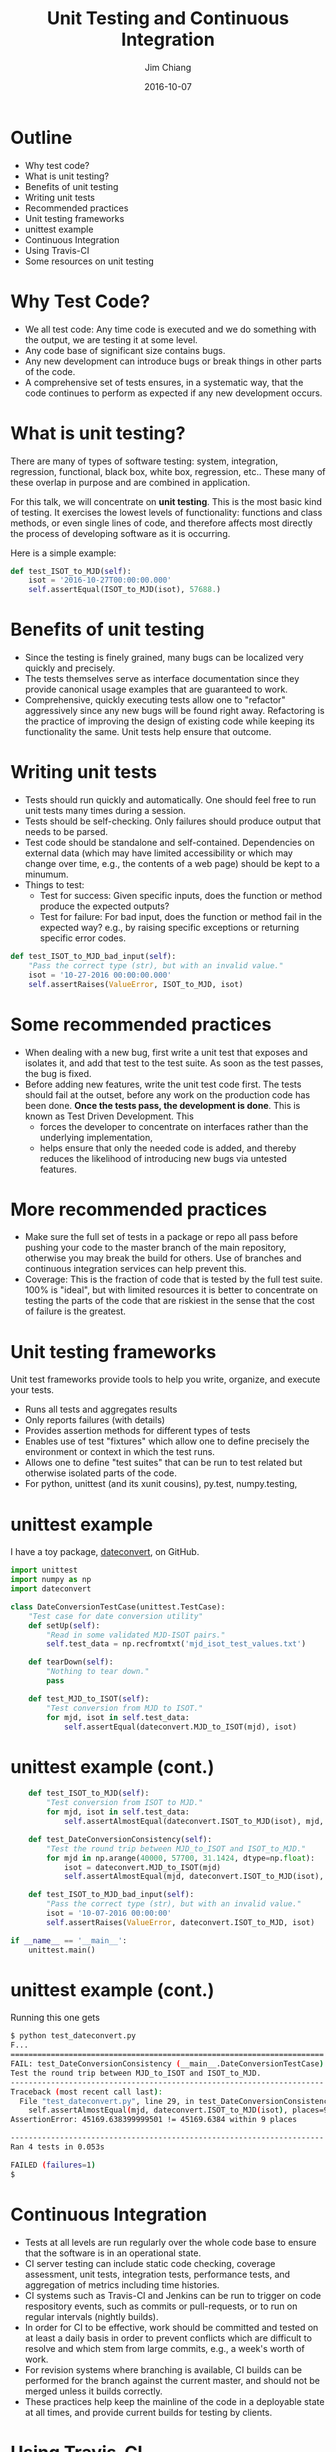 #+STARTUP: beamer
#+LaTeX_CLASS: beamer
#+LaTeX_CLASS_OPTIONS: [10pt, t]
#+BEAMER_FRAME_LEVEL: 1
#+TITLE: Unit Testing and Continuous Integration
#+AUTHOR: Jim Chiang
#+DATE: 2016-10-07
#+COLUMNS: %45ITEM %10BEAMER_env(Env) %8BEAMER_envargs(Env Args) %4BEAMER_col(Col) %8BEAMER_extra(Extra)
#+PROPERTY: BEAMER_col_ALL 0.1 0.2 0.3 0.4 0.5 0.6 0.7 0.8 0.9 1.0 :ETC
#+OPTIONS: toc:nil
#+LaTeX_HEADER: \newcommand{\code}[1]{{\tt{#1}}}
#+LaTeX_HEADER: \newcommand{\mybold}[1]{{\textbf{#1}}}
#+LaTeX_HEADER: \hypersetup{colorlinks=true, urlcolor=blue}

* Outline
- Why test code?
- What is unit testing?
- Benefits of unit testing
- Writing unit tests
- Recommended practices
- Unit testing frameworks
- unittest example
- Continuous Integration
- Using Travis-CI
- Some resources on unit testing

* Why Test Code?
- We all test code: Any time code is executed and we do something with
  the output, we are testing it at some level.
- Any code base of significant size contains bugs.
- Any new development can introduce bugs or break things in other parts of
  the code.
- A comprehensive set of tests ensures, in a systematic way, that the
  code continues to perform as expected if any new development occurs.

* What is unit testing?
There are many of types of software testing: system, integration,
regression, functional, black box, white box, regression, etc..  These
many of these overlap in purpose and are combined in application.

For this talk, we will concentrate on *unit testing*.  This is the
most basic kind of testing.  It exercises the lowest levels of
functionality: functions and class methods, or even single lines of
code, and therefore affects most directly the process of developing
software as it is occurring.

#+LATEX: \vspace{0.1in}
Here is a simple example:

#+LATEX: \footnotesize
#+BEGIN_SRC python
    def test_ISOT_to_MJD(self):
        isot = '2016-10-27T00:00:00.000'
        self.assertEqual(ISOT_to_MJD(isot), 57688.)
#+END_SRC

* Benefits of unit testing
- Since the testing is finely grained, many bugs can be localized
  very quickly and precisely.
- The tests themselves serve as interface documentation since they
  provide canonical usage examples that are guaranteed to work.
- Comprehensive, quickly executing tests allow one to "refactor"
  aggressively since any new bugs will be found right away.
  Refactoring is the practice of improving the design of existing code
  while keeping its functionality the same.  Unit tests help ensure
  that outcome.

* Writing unit tests
- Tests should run quickly and automatically.
  One should feel free to run unit tests many times during a session.
- Tests should be self-checking.
  Only failures should produce output that needs to be parsed.
- Test code should be standalone and self-contained.  Dependencies on
  external data (which may have limited accessibility or which may
  change over time, e.g., the contents of a web page) should be kept
  to a minumum.
- Things to test:
  - Test for success: Given specific inputs, does the function or
    method produce the expected outputs?
  - Test for failure: For bad input, does the function or method fail in
    the expected way? e.g., by raising specific exceptions or returning
    specific error codes.

#+LATEX: \footnotesize
#+BEGIN_SRC python
    def test_ISOT_to_MJD_bad_input(self):
        "Pass the correct type (str), but with an invalid value."
        isot = '10-27-2016 00:00:00.000'
        self.assertRaises(ValueError, ISOT_to_MJD, isot)
#+END_SRC

* Some recommended practices
- When dealing with a new bug, first write a unit test that exposes
  and isolates it, and add that test to the test suite.  As soon as
  the test passes, the bug is fixed.
- Before adding new features, write the unit test code first.  The
  tests should fail at the outset, before any work on the production code
  has been done. *Once the tests pass, the development is done*.  This
  is known as Test Driven Development.  This
  - forces the developer to concentrate on interfaces rather than the
    underlying implementation,
  - helps ensure that only the needed code is added, and thereby reduces
    the likelihood of introducing new bugs via untested features.

* More recommended practices
- Make sure the full set of tests in a package or repo all pass before
  pushing your code to the master branch of the main repository,
  otherwise you may break the build for others.  Use of branches and
  continuous integration services can help prevent this.
- Coverage: This is the fraction of code that is tested by the full test
  suite. 100% is "ideal", but with limited resources it is
  better to concentrate on testing the parts of the code that are
  riskiest in the sense that the cost of failure is the greatest.

* Unit testing frameworks
  Unit test frameworks provide tools to help you write, organize, and
  execute your tests.
- Runs all tests and aggregates results
- Only reports failures (with details)
- Provides assertion methods for different types of tests
- Enables use of test "fixtures" which allow one to define
  precisely the environment or context in which the test runs.
- Allows one to define "test suites" that can be run to test
  related but otherwise isolated parts of the code.
- For python, unittest (and its xunit cousins), py.test, numpy.testing,

* unittest example
I have a toy package, [[https://github.com/jchiang87/dateconvert][dateconvert]], on GitHub.
#+LATEX: \footnotesize
#+BEGIN_SRC python
import unittest
import numpy as np
import dateconvert

class DateConversionTestCase(unittest.TestCase):
    "Test case for date conversion utility"
    def setUp(self):
        "Read in some validated MJD-ISOT pairs."
        self.test_data = np.recfromtxt('mjd_isot_test_values.txt')

    def tearDown(self):
        "Nothing to tear down."
        pass

    def test_MJD_to_ISOT(self):
        "Test conversion from MJD to ISOT."
        for mjd, isot in self.test_data:
            self.assertEqual(dateconvert.MJD_to_ISOT(mjd), isot)
#+END_SRC

* unittest example (cont.)
#+LATEX: \footnotesize
#+BEGIN_SRC python
    def test_ISOT_to_MJD(self):
        "Test conversion from ISOT to MJD."
        for mjd, isot in self.test_data:
            self.assertAlmostEqual(dateconvert.ISOT_to_MJD(isot), mjd, places=9)

    def test_DateConversionConsistency(self):
        "Test the round trip between MJD_to_ISOT and ISOT_to_MJD."
        for mjd in np.arange(40000, 57700, 31.1424, dtype=np.float):
            isot = dateconvert.MJD_to_ISOT(mjd)
            self.assertAlmostEqual(mjd, dateconvert.ISOT_to_MJD(isot), places=9)

    def test_ISOT_to_MJD_bad_input(self):
        "Pass the correct type (str), but with an invalid value."
        isot = '10-07-2016 00:00:00'
        self.assertRaises(ValueError, dateconvert.ISOT_to_MJD, isot)

if __name__ == '__main__':
    unittest.main()
#+END_SRC

* unittest example (cont.)
Running this one gets
#+LATEX: \footnotesize
#+BEGIN_SRC sh
$ python test_dateconvert.py
F...
======================================================================
FAIL: test_DateConversionConsistency (__main__.DateConversionTestCase)
Test the round trip between MJD_to_ISOT and ISOT_to_MJD.
----------------------------------------------------------------------
Traceback (most recent call last):
  File "test_dateconvert.py", line 29, in test_DateConversionConsistency
    self.assertAlmostEqual(mjd, dateconvert.ISOT_to_MJD(isot), places=9)
AssertionError: 45169.638399999501 != 45169.6384 within 9 places

----------------------------------------------------------------------
Ran 4 tests in 0.053s

FAILED (failures=1)
$
#+END_SRC

* Continuous Integration
- Tests at all levels are run regularly over the whole code base
  to ensure that the software is in an operational state.
- CI server testing can include static code checking, coverage
  assessment, unit tests, integration tests, performance tests,
  and aggregation of metrics including time histories.
- CI systems such as Travis-CI and Jenkins can be run to trigger
  on code respository events, such as commits or pull-requests, or
  to run on regular intervals (nightly builds).
- In order for CI to be effective, work should be committed and
  tested on at least a daily basis in order to prevent conflicts
  which are difficult to resolve and which stem from large commits,
  e.g., a week's worth of work.
- For revision systems where branching is available, CI builds
  can be performed for the branch against the current master,
  and should not be merged unless it builds correctly.
- These practices help keep the mainline of the code in a deployable
  state at all times, and provide current builds for testing by
  clients.

* Using Travis-CI
  - Free for public GitHub-hosted repositories
    - Add a .travis.yml file.
      - install code and dependencies
      - set up environment
      - run tests and coverage analysis
    - Connect GitHub repo to Travis-CI.

      Go to your [[https://github.com/jchiang87/dateconvert][GitHub repo]] (as admin):

      Settings -> Integrations & services -> Add service

      At [[https://travis-ci.org/][Travis-CI]]:

      My Repositories +(Add New Repository)
      -> Sync Account
      -> <Activate switch>
    - At GitHub:
      Settings -> Integrations & services -> Travis-CI -> Test service
    - Connect to [[https://coveralls.io/][Coveralls]]
      -> Add Repos
      -> Refresh Private Repos
      -> toggle repo switch
    - Add badges to GitHub repo.

* Example .travis.yml
#+LATEX: \footnotesize
#+BEGIN_SRC yml
language: python

python:
  - "2.7"

install:
  - pip install -r requirements.txt
  - source setup/setup.sh

services:
  - mysql

before_script:
  - mysql -e 'create database myapp_test;'
  - mysql -e 'show databases;'

script:
  - nosetests -s --with-coverage --cover-package=dateconvert
  - pylint --py3k `find . -name \*.py -print`

after_success:
  - coveralls
#+END_SRC

* Some resources on unit testing

- http://docs.python-guide.org/en/latest/writing/tests/

- https://docs.python.org/2/library/unittest.html

- http://www.diveintopython.net/unit_testing/index.html

- https://travis-ci.org/

- https://coveralls.io/
